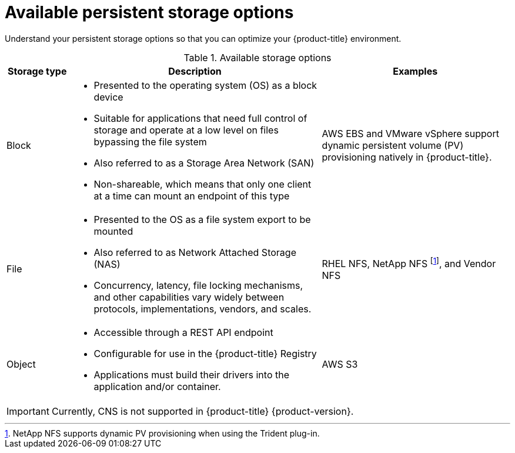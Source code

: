 // Module included in the following assemblies:
//
// * storage/optimizing-storage.adoc

[id="available-persistent-storage-options_{context}"]
= Available persistent storage options

Understand your persistent storage options so that you can optimize your
{product-title} environment.

.Available storage options
[cols="1,4,3",options="header"]
|===
| Storage type | Description | Examples

|Block
a|* Presented to the operating system (OS) as a block device
* Suitable for applications that need full control of storage and operate at a low level on files
bypassing the file system
* Also referred to as a Storage Area Network (SAN)
* Non-shareable, which means that only one client at a time can mount an endpoint of this type
| AWS EBS and VMware vSphere support dynamic persistent volume (PV) provisioning natively in {product-title}.
// Ceph RBD, OpenStack Cinder, Azure Disk, GCE persistent disk

|File
a| * Presented to the OS as a file system export to be mounted
* Also referred to as Network Attached Storage (NAS)
* Concurrency, latency, file locking mechanisms, and other capabilities vary widely between protocols, implementations, vendors, and scales.
|RHEL NFS, NetApp NFS footnote:[NetApp NFS supports dynamic PV provisioning when using the Trident plug-in.], and Vendor NFS
// Azure File, AWS EFS

| Object
a| * Accessible through a REST API endpoint
* Configurable for use in the {product-title} Registry
* Applications must build their drivers into the application and/or container.
| AWS S3
// Aliyun OSS, Ceph Object Storage (RADOS Gateway)
// Google Cloud Storage, Azure Blob Storage, OpenStack Swift
|===

[IMPORTANT]
====
Currently, CNS is not supported in {product-title} {product-version}.
====
